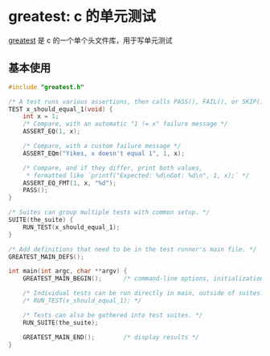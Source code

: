 #+BEGIN_COMMENT
.. title: greatest
.. slug: greatest
.. date: 2021-06-27 15:47:29 UTC+08:00
.. tags: C, unittest,
.. category: library
.. link: 
.. description: 
.. type: text

#+END_COMMENT

* greatest: c 的单元测试
[[https://github.com/silentbicycle/greatest][greatest]] 是 c 的一个单个头文件库，用于写单元测试

** 基本使用

#+begin_src c
#include "greatest.h"

/* A test runs various assertions, then calls PASS(), FAIL(), or SKIP(). */
TEST x_should_equal_1(void) {
    int x = 1;
    /* Compare, with an automatic "1 != x" failure message */
    ASSERT_EQ(1, x);

    /* Compare, with a custom failure message */
    ASSERT_EQm("Yikes, x doesn't equal 1", 1, x);

    /* Compare, and if they differ, print both values,
     * formatted like `printf("Expected: %d\nGot: %d\n", 1, x);` */
    ASSERT_EQ_FMT(1, x, "%d");
    PASS();
}

/* Suites can group multiple tests with common setup. */
SUITE(the_suite) {
    RUN_TEST(x_should_equal_1);
}

/* Add definitions that need to be in the test runner's main file. */
GREATEST_MAIN_DEFS();

int main(int argc, char **argv) {
    GREATEST_MAIN_BEGIN();      /* command-line options, initialization. */

    /* Individual tests can be run directly in main, outside of suites. */
    /* RUN_TEST(x_should_equal_1); */

    /* Tests can also be gathered into test suites. */
    RUN_SUITE(the_suite);

    GREATEST_MAIN_END();        /* display results */
}

#+end_src
